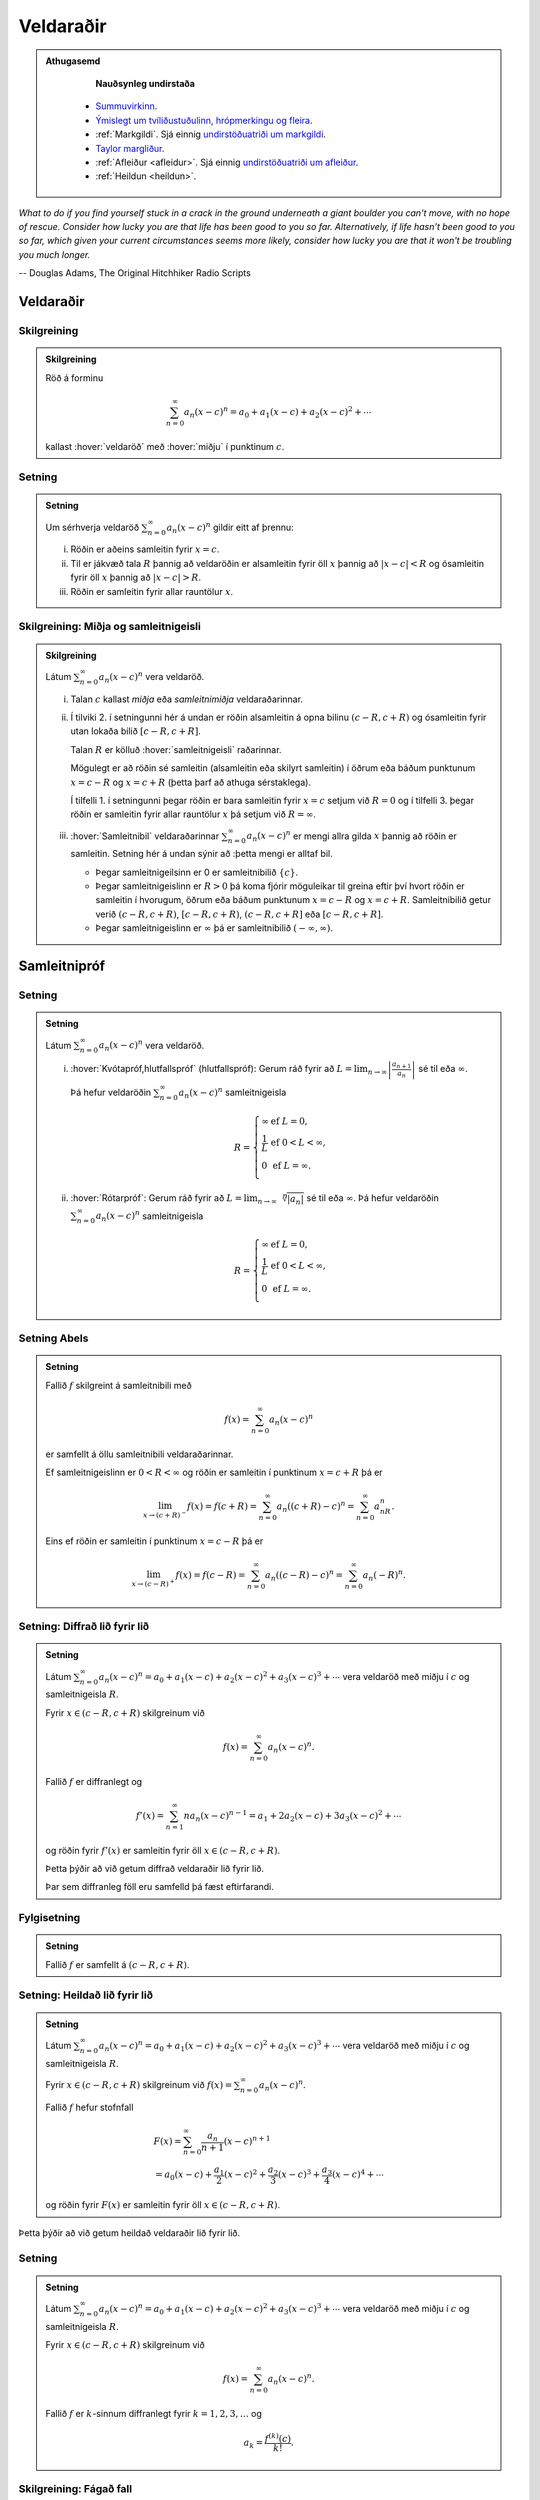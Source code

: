 Veldaraðir
==========

.. admonition:: Athugasemd
    :class: athugasemd

	**Nauðsynleg undirstaða**

      - `Summuvirkinn <https://en.wikipedia.org/wiki/Summation>`_.

      - `Ýmislegt um tvíliðustuðulinn, hrópmerkingu og fleira <https://edbook.hi.is/undirbuningur_stae/kafli06.html#pascal>`_.

      - :ref:`Markgildi`. Sjá einnig `undirstöðuatriði um markgildi <https://edbook.hi.is/undirbuningur_stae/kafli10.html>`_.

      - `Taylor margliður <https://edbook.hi.is/stae104g/kafli03.html#taylor-margliur>`_.

      - :ref:`Afleiður <afleidur>`.  Sjá einnig `undirstöðuatriði um afleiður <https://edbook.hi.is/undirbuningur_stae/kafli11.html>`_.

      - :ref:`Heildun <heildun>`.


*What to do if you find yourself stuck in a crack in the ground underneath
a giant boulder you can't move, with no hope of rescue. Consider how lucky
you are that life has been good to you so far. Alternatively, if life hasn't
been good to you so far, which given your current circumstances seems more
likely, consider how lucky you are that it won't be troubling you much longer.*

-- Douglas Adams, The Original Hitchhiker Radio Scripts



.. todo::
    vantar myndir/geogebra, t.d. eins og Sage/Interact/Taylor

.. index::
    veldaröð
    röð; veldaröð

Veldaraðir
----------

Skilgreining
~~~~~~~~~~~~

.. admonition:: Skilgreining
    :class: skilgreining

    Röð á forminu

    .. math:: \sum_{n=0}^\infty a_n(x-c)^n=a_0+a_1(x-c)+a_2(x-c)^2+\cdots

    kallast :hover:`veldaröð` með :hover:`miðju` í punktinum :math:`c`.

.. _setning-samleitnigeisli:

Setning
~~~~~~~

.. admonition:: Setning
    :class: setning

    Um sérhverja veldaröð :math:`\sum_{n=0}^\infty a_n(x-c)^n` gildir eitt
    af þrennu:

    (i)   Röðin er aðeins samleitin fyrir :math:`x=c`.

    (ii)  Til er jákvæð tala :math:`R` þannig að veldaröðin er alsamleitin
          fyrir öll :math:`x` þannig að :math:`|x-c|<R` og ósamleitin fyrir
          öll :math:`x` þannig að :math:`|x-c|>R`.

    (iii) Röðin er samleitin fyrir allar rauntölur :math:`x`.

.. index::
    veldaröð; samleitnigeisli
    veldaröð; miðja
    veldaröð; samleitnibil


Skilgreining: Miðja og samleitnigeisli
~~~~~~~~~~~~~~~~~~~~~~~~~~~~~~~~~~~~~~

.. admonition:: Skilgreining
    :class: skilgreining

    Látum :math:`\sum_{n=0}^\infty a_n(x-c)^n` vera veldaröð.

    (i)   Talan :math:`c` kallast *miðja* eða *samleitnimiðja*
          veldaraðarinnar.

    (ii)  Í tilviki 2. í setningunni hér á undan er röðin alsamleitin á opna bilinu
          :math:`(c-R, c+R)` og ósamleitin fyrir utan lokaða bilið
          :math:`[c-R, c+R]`.

          Talan :math:`R` er kölluð :hover:`samleitnigeisli` raðarinnar.

          Mögulegt er að röðin sé samleitin (alsamleitin eða skilyrt
          samleitin) í öðrum eða báðum punktunum :math:`x=c-R` og
          :math:`x=c+R` (þetta þarf að athuga sérstaklega).

          Í tilfelli 1. í setningunni þegar röðin er bara samleitin fyrir :math:`x=c`
          setjum við :math:`R=0` og í tilfelli 3. þegar röðin er
          samleitin fyrir allar rauntölur :math:`x` þá setjum við
          :math:`R=\infty`.

    (iii) :hover:`Samleitnibil` veldaraðarinnar
          :math:`\sum_{n=0}^\infty a_n(x-c)^n` er mengi allra gilda
          :math:`x` þannig að röðin er samleitin. Setning hér á undan sýnir að
          :þetta mengi er alltaf bil.


          - Þegar samleitnigeilsinn er 0 er samleitnibilið :math:`\{c\}`.

          - Þegar samleitnigeislinn er :math:`R>0` þá koma fjórir möguleikar
            til greina eftir því hvort röðin er
            samleitin í hvorugum, öðrum eða báðum punktunum :math:`x=c-R` og
            :math:`x=c+R`. Samleitnibilið getur verið
            :math:`(c-R, c+R)`, :math:`[c-R, c+R)`, :math:`(c-R, c+R]` eða :math:`[c-R, c+R]`.

          - Þegar samleitnigeislinn er :math:`\infty` þá er samleitnibilið :math:`(-\infty, \infty)`.

.. index::
    veldaröð; samleitnipróf

Samleitnipróf
-------------

Setning
~~~~~~~

.. admonition:: Setning
    :class: setning

    Látum :math:`\sum_{n=0}^\infty a_n(x-c)^n` vera veldaröð.

    (i)  :hover:`Kvótapróf,hlutfallspróf` (hlutfallspróf): Gerum ráð fyrir að
         :math:`L=\lim_{n\rightarrow\infty}\left|\frac{a_{n+1}}{a_n}\right|`
         sé til eða :math:`\infty`.

         Þá hefur veldaröðin :math:`\sum_{n=0}^\infty a_n(x-c)^n`
         samleitnigeisla

         .. math::

            R= \left\{\begin{array}{ll}
            \infty & \text{ef }L=0,\\
            \frac{1}{L} & \text{ef }0<L<\infty,\\
            0 & \text{ef }L=\infty.\\
            \end{array} \right.

    (ii) :hover:`Rótarpróf`: Gerum ráð fyrir að
         :math:`L=\lim_{n\rightarrow\infty}\sqrt[n]{|a_n|}` sé til eða
         :math:`\infty`. Þá hefur veldaröðin
         :math:`\sum_{n=0}^\infty a_n(x-c)^n` samleitnigeisla

         .. math::

            R= \left\{\begin{array}{ll}
            \infty & \text{ef }L=0,\\
            \frac{1}{L} & \text{ef }0<L<\infty,\\
            0 & \text{ef }L=\infty.\\
            \end{array}
            \right.

.. index::
    setning Abels

Setning Abels
~~~~~~~~~~~~~

.. admonition:: Setning
    :class: setning

    Fallið :math:`f` skilgreint á samleitnibili með

    .. math:: f(x)=\sum_{n=0}^\infty a_n(x-c)^n

    er samfellt á öllu samleitnibili veldaraðarinnar.

    Ef samleitnigeislinn er :math:`0<R<\infty` og röðin er samleitin í
    punktinum :math:`x=c+R` þá er

    .. math::

       \lim_{x\rightarrow (c+R)^-}f(x)=f(c+R)=\sum_{n=0}^\infty
       a_n((c+R)-c)^n=\sum_{n=0}^\infty a_nR^n.

    Eins ef röðin er samleitin í punktinum :math:`x=c-R` þá er

    .. math::

       \lim_{x\rightarrow (c-R)^+}f(x)=f(c-R)=\sum_{n=0}^\infty
       a_n((c-R)-c)^n=\sum_{n=0}^\infty a_n(-R)^n.


Setning: Diffrað lið fyrir lið
~~~~~~~~~~~~~~~~~~~~~~~~~~~~~~

.. admonition:: Setning
    :class: setning

    Látum :math:`\sum_{n=0}^\infty a_n(x-c)^n=a_0+a_1(x-c)+a_2(x-c)^2+a_3(x-c)^3+\cdots`
    vera veldaröð með miðju í :math:`c` og samleitnigeisla :math:`R`.

    Fyrir :math:`x\in(c-R, c+R)` skilgreinum við

    .. math:: f(x)=\sum_{n=0}^\infty a_n(x-c)^n.

    Fallið :math:`f` er diffranlegt og

    .. math:: f'(x)=\sum_{n=1}^\infty na_n(x-c)^{n-1}=a_1+2a_2(x-c)+3a_3(x-c)^2+\cdots

    og röðin fyrir :math:`f'(x)` er samleitin fyrir öll
    :math:`x\in(c-R, c+R)`.

    Þetta þýðir að við getum diffrað veldaraðir lið fyrir lið.

    Þar sem diffranleg föll eru samfelld þá fæst eftirfarandi.

Fylgisetning
~~~~~~~~~~~~

.. admonition:: Setning
    :class: setning

    Fallið :math:`f` er samfellt á :math:`(c-R, c+R)`.

Setning: Heildað lið fyrir lið
~~~~~~~~~~~~~~~~~~~~~~~~~~~~~~

.. admonition:: Setning
    :class: setning

    Látum
    :math:`\sum_{n=0}^\infty a_n(x-c)^n=a_0+a_1(x-c)+a_2(x-c)^2+a_3(x-c)^3+\cdots`
    vera veldaröð með miðju í :math:`c` og samleitnigeisla :math:`R`.

    Fyrir :math:`x\in(c-R, c+R)` skilgreinum við
    :math:`f(x)=\sum_{n=0}^\infty a_n(x-c)^n`.

    Fallið :math:`f` hefur stofnfall

    .. math::

       \begin{gathered}
       F(x)=\sum_{n=0}^\infty \frac{a_n}{n+1}(x-c)^{n+1} \\
       =a_0(x-c)+\frac{a_1}{2}(x-c)^2+\frac{a_2}{3}(x-c)^3+
       \frac{a_3}{4}(x-c)^4+\cdots\end{gathered}

    og röðin fyrir :math:`F(x)` er samleitin fyrir öll
    :math:`x\in(c-R, c+R)`.

Þetta þýðir að við getum heildað veldaraðir lið fyrir lið.

Setning
~~~~~~~

.. admonition:: Setning
    :class: setning

    Látum :math:`\sum_{n=0}^\infty a_n(x-c)^n=a_0+a_1(x-c)+a_2(x-c)^2+a_3(x-c)^3+\cdots`
    vera veldaröð með miðju í :math:`c` og samleitnigeisla :math:`R`.

    Fyrir :math:`x\in(c-R, c+R)` skilgreinum við

    .. math:: f(x)=\sum_{n=0}^\infty a_n(x-c)^n.

    Fallið :math:`f` er :math:`k`-sinnum diffranlegt fyrir :math:`k=1, 2, 3, \ldots` og

    .. math:: a_k=\frac{f^{(k)}(c)}{k!}.

.. index::
    veldaröð; fágað fall
    fall; fágað

Skilgreining: Fágað fall
~~~~~~~~~~~~~~~~~~~~~~~~

.. admonition:: Skilgreining
    :class: skilgreining

    Fall :math:`f` þannig að til er veldaröð
    :math:`\sum_{n=0}^\infty a_n(x-c)^n` með samleitnigeisla :math:`R>0`
    þannig að

    .. math:: f(x)=\sum_{n=0}^\infty a_n(x-c)^n

    fyrir öll :math:`x\in(c-R, c+R)` kallast *fágað* (raunfágað) í punktinum
    :math:`c`.

Athugasemd
~~~~~~~~~~

.. admonition:: Athugasemd
    :class: athugasemd

    Dæmi um fáguð föll eru margliður, ræð föll, hornaföll, veldisföll og
    lograr.

.. index::
    Taylorröð
    veldaröð; Taylorröð
    Taylorröð; Maclaurinröð

Taylorraðir
-----------

Skilgreining: Taylorröð
~~~~~~~~~~~~~~~~~~~~~~~

.. admonition:: Skilgreining
    :class: skilgreining

    Gerum ráð fyrir að fall :math:`f(x)` sé óendanlega oft diffranlegt í
    punktinum :math:`x=c`, (það er :math:`f^{(k)}(c)` er til fyrir
    :math:`k=0, 1, 2, \ldots`).

    Veldaröðin

    .. math::

       \begin{aligned}
       \sum_{n=0}^\infty \frac{f^{(n)}(c)}{n!}(x-c)^n = & f(c)+f'(c)(x-c)+
       \frac{f''(c)}{2}(x-c)^2 \\ & + \frac{f'''(c)}{3!}(x-c)^3
       + \frac{f^{(4)}(c)}{4!}(x-c)^4 + \cdots \end{aligned}

    kallast *Taylorröð* með miðju í :math:`x=c` fyrir :math:`f(x)`.

    Ef svo vill til að :math:`c=0` þá er oft talað um *Maclaurinröð*.

.. ggb:: nVtCB2v9
    :width: 700
    :height: 400
    :img: 03_Taylorrod.png
    :imgwidth: 12cm
    :zoom_drag: true

Setning
~~~~~~~

.. admonition:: Setning
    :class: setning

    Taylormargliða með miðju í :math:`c` fyrir :math:`f` er skilgreind sem
    margliðan

    .. math::

       \begin{aligned}
         P_n(x)& =\sum_{n=0}^n \frac{f^{(k)}(c)}{n!}(x-c)^n \\
         &=f(c)+f'(c)(x-c)+ \frac{f''(c)}{2}(x-c)^2+\cdots+\frac{f^{(n)}(c)}{n!}(x-c)^n.\end{aligned}

    Skekkjan í :math:`n`-ta stigs Taylornálgun er
    :math:`R_n(x)=f(x)-P_n(x)`.

    Til er tala :math:`X` sem liggur á milli :math:`c` og :math:`x` þannig
    að

    .. math:: R_n(x)=\frac{f^{(n+1)}(X)}{(n+1)!}(x-c)^{n+1}.

Setning
~~~~~~~

.. admonition:: Setning
    :class: setning

    Gerum ráð fyrir að :math:`f` sé fall sem er óendanlega oft diffranlegt í
    punktinum :math:`c`.

    Fyrir fast gildi á :math:`x` þá er Taylorröðin

    .. math:: \sum_{n=0}^\infty \frac{f^{(n)}(c)}{n!}(x-c)^n

    samleitin með summu :math:`f(x)` ef og aðeins ef

    .. math:: \lim_{n\rightarrow\infty}R_n(x)=0.

.. index::
    Taylorröð; tvíliðuröð

Dæmi: Tvíliðuröðin
~~~~~~~~~~~~~~~~~~

Fyrir :math:`x` þannig að :math:`|x|<1` og rauntölu :math:`r` gildir að

.. math::

   \begin{aligned}
   (1+x)^r =& 1+rx+\frac{r(r-1)}{2!}x^2+ \frac{r(r-1)(r-2)}{3!}x^3 \\
   &+\frac{r(r-1)(r-2)(r-3)}{4!}x^4+\cdots\\
   =& 1+ \sum_{n=1}^\infty \frac{r(r-1)(r-2)\cdots(r-n+1)}{n!}x^n.\end{aligned}

Athugasemd
~~~~~~~~~~

.. admonition:: Athugasemd
    :class: athugasemd

    Ef :math:`r \in {{\mathbb  N}}` þá gefur summan að ofan einfaldlega
    stuðlanna þegar búið er að margfalda upp úr svigum, og summan er því
    endanleg, því þegar :math:`n \geq r+1` þá verða stuðlarnir 0.

    Ef hins vegar :math:`r\notin {{\mathbb  N}}` þá er enginn stuðlanna 0.

Taylorraðir nokkra falla
~~~~~~~~~~~~~~~~~~~~~~~~

.. math::

   \begin{aligned}
   e^x&=\sum_{n=0}^\infty\frac{x^n}{n!}
       =1+x+\frac{x^2}{2}+\frac{x^3}{3!}
       +\cdots
     &\text{fyrir öll }x\\
   \sin x&=  \sum_{n=0}^\infty\frac{(-1)^n}{(2n+1)!}x^{2n+1}
       =x-\frac{x^3}{3!}+\frac{x^5}{5!}-\frac{x^7}{7!}+\cdots
       &\text{fyrir öll }x\\
   \cos x&=  \sum_{n=0}^\infty\frac{(-1)^n}{(2n)!}x^{2n}
       =1-\frac{x^2}{2!}+\frac{x^4}{4!}-\frac{x^6}{6!}+\cdots
       &\text{fyrir öll }x\\
   \frac{1}{1-x}&=\sum_{n=0}^\infty x^n
       =1+x+x^2+x^3+\cdots
   &\text{fyrir }-1<x<1\\
   \frac{1}{(1-x)^2}&=\sum_{n=1}^\infty nx^{n-1}
       =1+2x+3x^2+4x^3+\cdots
   &\text{fyrir }-1<x<1\\
   \ln(1+x)&=  \sum_{n=1}^\infty\frac{(-1)^{n-1}}{n}x^n
       =x-\frac{x^2}{2}+\frac{x^3}{3}-\frac{x^4}{4}+\cdots
       &\text{fyrir }-1<x\leq 1\\
   \tan^{-1} x&=  \sum_{n=0}^\infty\frac{(-1)^n}{2n+1}x^{2n+1}
       =x-\frac{x^3}{3}+\frac{x^5}{5}-\frac{x^7}{7}+\cdots
       &\text{fyrir }-1\leq x\leq 1\\\\
   \sinh x&=  \sum_{n=0}^\infty\frac{x^{2n+1}}{(2n+1)!}
       =x+\frac{x^3}{3!}+\frac{x^5}{5!}+\frac{x^7}{7!}+\cdots
       &\text{fyrir öll } x\\
   \cosh x&=  \sum_{n=0}^\infty\frac{x^{2n}}{(2n)!}
       =1+\frac{x^2}{2!}+\frac{x^4}{4!}+\frac{x^6}{6!}+\cdots
       &\text{fyrir öll } x\\\end{aligned}

Æfingadæmi
~~~~~~~~~~

.. eqt:: daemi-ODE

  **Æfingadæmi**
	Röðin :math:`\sum_{n=0}^\infty \frac{(-1)^n}{(2n+1)!}2^{2n+1}x^{4n+2}` er Taylor röð fallsins

  A) :eqt:`I` :math:`\tan(3x)` 

  #) :eqt:`I` :math:`\cos(2x^2)` 

  #) :eqt:`I` :math:`\sin(2x)` 

  #) :eqt:`C` :math:`\sin(2x^2)` 

  .. eqt-solution::

	Við getum notfært okkur að :math:`\sin(x)=\sum_{n=0}^\infty \frac{(-1)^n}{(2n+1)!}x^{2n+1}` og skipt
	:math:`x` út fyrir :math:`2x^2`, þ.e.

	.. math:: \sin(2x^2) = \sum_{n=0}^\infty \frac{(-1)^n}{(2n+1)!}(2x^2)^{2n+1} = \sum_{n=0}^\infty \frac{(-1)^n}{(2n+1)!}2^{2n+1}x^{4n+2}.


*I may not have gone where I intended to go, but I think I have ended up where I needed to be.*

-- Douglas Adams, The Long Dark Tea-Time of the Soul
